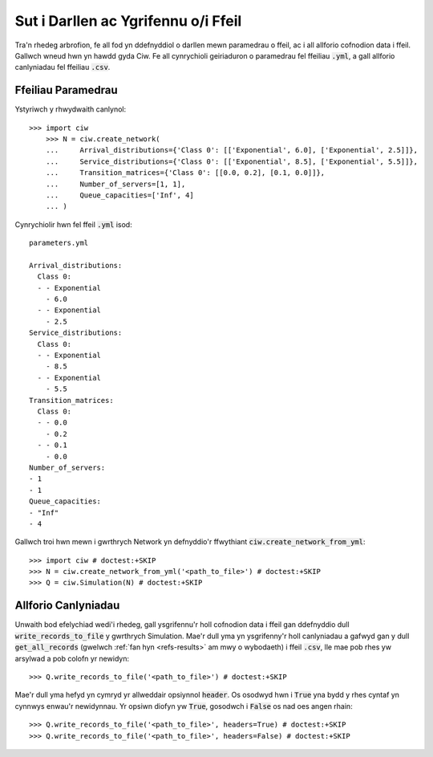 .. _from-file:

====================================
Sut i Darllen ac Ygrifennu o/i Ffeil
====================================

Tra'n rhedeg arbrofion, fe all fod yn ddefnyddiol o darllen mewn paramedrau o ffeil, ac i all allforio cofnodion data i ffeil.
Gallwch wneud hwn yn hawdd gyda Ciw.
Fe all cynrychioli geiriaduron o paramedrau fel ffeiliau :code:`.yml`, a gall allforio canlyniadau fel ffeiliau :code:`.csv`.


Ffeiliau Paramedrau
~~~~~~~~~~~~~~~~~~~

Ystyriwch y rhwydwaith canlynol::

    >>> import ciw
	>>> N = ciw.create_network(
	...     Arrival_distributions={'Class 0': [['Exponential', 6.0], ['Exponential', 2.5]]},
	...     Service_distributions={'Class 0': [['Exponential', 8.5], ['Exponential', 5.5]]},
	...     Transition_matrices={'Class 0': [[0.0, 0.2], [0.1, 0.0]]},
	...     Number_of_servers=[1, 1],
	...     Queue_capacities=['Inf', 4]
	... )

Cynrychiolir hwn fel ffeil :code:`.yml` isod::

	parameters.yml

	Arrival_distributions:
	  Class 0:
	  - - Exponential
	    - 6.0
	  - - Exponential
	    - 2.5
	Service_distributions:
	  Class 0:
	  - - Exponential
	    - 8.5
	  - - Exponential
	    - 5.5
	Transition_matrices:
	  Class 0:
	  - - 0.0
	    - 0.2
	  - - 0.1
	    - 0.0
	Number_of_servers:
	- 1
	- 1
	Queue_capacities:
	- "Inf"
	- 4

Gallwch troi hwn mewn i gwrthrych Network yn defnyddio'r ffwythiant :code:`ciw.create_network_from_yml`::

	>>> import ciw # doctest:+SKIP
	>>> N = ciw.create_network_from_yml('<path_to_file>') # doctest:+SKIP
	>>> Q = ciw.Simulation(N) # doctest:+SKIP


Allforio Canlyniadau
~~~~~~~~~~~~~~~~~~~~

Unwaith bod efelychiad wedi'i rhedeg, gall ysgrifennu'r holl cofnodion data i ffeil gan ddefnyddio dull :code:`write_records_to_file` y gwrthrych Simulation.
Mae'r dull yma yn ysgrifenny'r holl canlyniadau a gafwyd gan y dull :code:`get_all_records` (gwelwch :ref:`fan hyn <refs-results>` am mwy o wybodaeth) i ffeil :code:`.csv`, lle mae pob rhes yw arsylwad a pob colofn yr newidyn::

	>>> Q.write_records_to_file('<path_to_file>') # doctest:+SKIP

Mae'r dull yma hefyd yn cymryd yr allweddair opsiynnol :code:`header`.
Os osodwyd hwn i :code:`True` yna bydd y rhes cyntaf yn cynnwys enwau'r newidynnau.
Yr opsiwn diofyn yw :code:`True`, gosodwch i :code:`False` os nad oes angen rhain::

	>>> Q.write_records_to_file('<path_to_file>', headers=True) # doctest:+SKIP
	>>> Q.write_records_to_file('<path_to_file>', headers=False) # doctest:+SKIP
